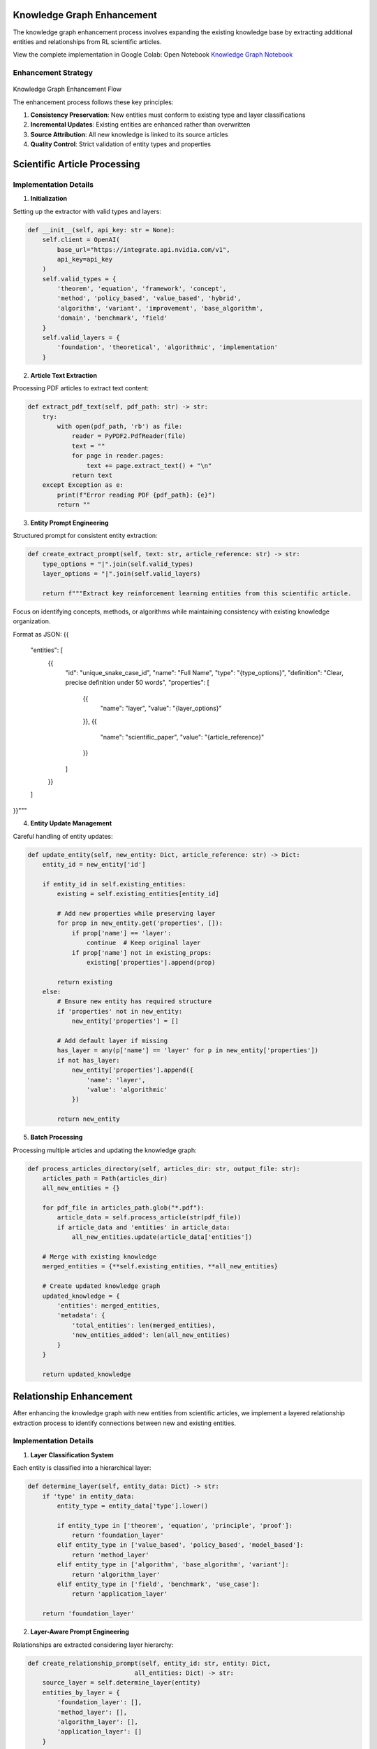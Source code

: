 Knowledge Graph Enhancement
============================

The knowledge graph enhancement process involves expanding the existing knowledge base by extracting additional entities and relationships from RL scientific articles.

.. note::
View the complete implementation in Google Colab: Open Notebook `Knowledge Graph Notebook <https://colab.research.google.com/github/MasrourTawfik/Textra_research_v1/blob/main/docs/notebooks/kg_enhancement.ipynb>`_


Enhancement Strategy
---------------------
.. figure:: ../Images/enhanced_kg.png
    :align: center
    :alt: Knowledge Graph Enhancement Flow
Knowledge Graph Enhancement Flow


The enhancement process follows these key principles:

1. **Consistency Preservation**: New entities must conform to existing type and layer classifications
2. **Incremental Updates**: Existing entities are enhanced rather than overwritten
3. **Source Attribution**: All new knowledge is linked to its source articles
4. **Quality Control**: Strict validation of entity types and properties

Scientific Article Processing
=============================

Implementation Details
----------------------

1. **Initialization**

Setting up the extractor with valid types and layers:

.. code-block:: python

    def __init__(self, api_key: str = None):
        self.client = OpenAI(
            base_url="https://integrate.api.nvidia.com/v1",
            api_key=api_key
        )
        self.valid_types = {
            'theorem', 'equation', 'framework', 'concept', 
            'method', 'policy_based', 'value_based', 'hybrid',
            'algorithm', 'variant', 'improvement', 'base_algorithm',
            'domain', 'benchmark', 'field'
        }
        self.valid_layers = {
            'foundation', 'theoretical', 'algorithmic', 'implementation'
        }

2. **Article Text Extraction**

Processing PDF articles to extract text content:

.. code-block:: python

    def extract_pdf_text(self, pdf_path: str) -> str:
        try:
            with open(pdf_path, 'rb') as file:
                reader = PyPDF2.PdfReader(file)
                text = ""
                for page in reader.pages:
                    text += page.extract_text() + "\n"
                return text
        except Exception as e:
            print(f"Error reading PDF {pdf_path}: {e}")
            return ""

3. **Entity Prompt Engineering**

Structured prompt for consistent entity extraction:

.. code-block:: python

    def create_extract_prompt(self, text: str, article_reference: str) -> str:
        type_options = "|".join(self.valid_types)
        layer_options = "|".join(self.valid_layers)
        
        return f"""Extract key reinforcement learning entities from this scientific article.
Focus on identifying concepts, methods, or algorithms while maintaining consistency with existing knowledge organization.

Format as JSON:
{{
    "entities": [
        {{
            "id": "unique_snake_case_id",
            "name": "Full Name",
            "type": "{type_options}",
            "definition": "Clear, precise definition under 50 words",
            "properties": [
                {{
                    "name": "layer",
                    "value": "{layer_options}"
                }},
                {{
                    "name": "scientific_paper",
                    "value": "{article_reference}"
                }}
            ]
        }}
    ]
}}"""

4. **Entity Update Management**

Careful handling of entity updates:

.. code-block:: python

    def update_entity(self, new_entity: Dict, article_reference: str) -> Dict:
        entity_id = new_entity['id']
        
        if entity_id in self.existing_entities:
            existing = self.existing_entities[entity_id]
            
            # Add new properties while preserving layer
            for prop in new_entity.get('properties', []):
                if prop['name'] == 'layer':
                    continue  # Keep original layer
                if prop['name'] not in existing_props:
                    existing['properties'].append(prop)
            
            return existing
        else:
            # Ensure new entity has required structure
            if 'properties' not in new_entity:
                new_entity['properties'] = []
            
            # Add default layer if missing
            has_layer = any(p['name'] == 'layer' for p in new_entity['properties'])
            if not has_layer:
                new_entity['properties'].append({
                    'name': 'layer',
                    'value': 'algorithmic'
                })
            
            return new_entity

5. **Batch Processing**

Processing multiple articles and updating the knowledge graph:

.. code-block:: python

    def process_articles_directory(self, articles_dir: str, output_file: str):
        articles_path = Path(articles_dir)
        all_new_entities = {}
        
        for pdf_file in articles_path.glob("*.pdf"):
            article_data = self.process_article(str(pdf_file))
            if article_data and 'entities' in article_data:
                all_new_entities.update(article_data['entities'])
        
        # Merge with existing knowledge
        merged_entities = {**self.existing_entities, **all_new_entities}
        
        # Create updated knowledge graph
        updated_knowledge = {
            'entities': merged_entities,
            'metadata': {
                'total_entities': len(merged_entities),
                'new_entities_added': len(all_new_entities)
            }
        }
        
        return updated_knowledge



Relationship Enhancement
=========================

After enhancing the knowledge graph with new entities from scientific articles, we implement a layered relationship extraction process to identify connections between new and existing entities.


Implementation Details
----------------------

1. **Layer Classification System**

Each entity is classified into a hierarchical layer:

.. code-block:: python

    def determine_layer(self, entity_data: Dict) -> str:
        if 'type' in entity_data:
            entity_type = entity_data['type'].lower()
            
            if entity_type in ['theorem', 'equation', 'principle', 'proof']:
                return 'foundation_layer'
            elif entity_type in ['value_based', 'policy_based', 'model_based']:
                return 'method_layer'
            elif entity_type in ['algorithm', 'base_algorithm', 'variant']:
                return 'algorithm_layer'
            elif entity_type in ['field', 'benchmark', 'use_case']:
                return 'application_layer'
        
        return 'foundation_layer'

2. **Layer-Aware Prompt Engineering**

Relationships are extracted considering layer hierarchy:

.. code-block:: python

    def create_relationship_prompt(self, entity_id: str, entity: Dict, 
                                 all_entities: Dict) -> str:
        source_layer = self.determine_layer(entity)
        entities_by_layer = {
            'foundation_layer': [],
            'method_layer': [],
            'algorithm_layer': [],
            'application_layer': []
        }
        
        # Group potential target entities by layer
        for eid, e in all_entities.items():
            if eid != entity_id:
                layer = self.determine_layer(e)
                entities_by_layer[layer].append({
                    'id': eid,
                    'name': e['name'],
                    'type': e.get('type', '')
                })

3. **Directional Relationship Types**

Relationships are categorized by their direction:

- **up**: Connections to higher layers (e.g., foundation to method)
- **down**: Connections to lower layers (e.g., algorithm to foundation)
- **same**: Within-layer relationships (e.g., algorithm to algorithm)
- **across**: Cross-layer non-hierarchical relationships

4. **Statistical Analysis**

Tracking relationship statistics:

.. code-block:: python

    layer_statistics = {
        'foundation_layer': {'total': 0, 'connected': 0},
        'method_layer': {'total': 0, 'connected': 0},
        'algorithm_layer': {'total': 0, 'connected': 0},
        'application_layer': {'total': 0, 'connected': 0}
    }

    layer_connections = {
        'up': sum(1 for rel in new_relationships if rel['direction'] == 'up'),
        'down': sum(1 for rel in new_relationships if rel['direction'] == 'down'),
        'same': sum(1 for rel in new_relationships if rel['direction'] == 'same'),
        'across': sum(1 for rel in new_relationships if rel['direction'] == 'across')
    }

5. **Integration Process**

Merging new relationships with existing ones:

.. code-block:: python

    def extract_relationships(self, updated_kg_file: str, output_dir: str):
        # Identify new entities
        new_entities = {
            entity_id: entity 
            for entity_id, entity in updated_entities.items()
            if entity_id not in self.original_entities
        }

        # Process only new entities
        new_relationships = []
        for entity_id, entity in new_entities.items():
            # Extract relationships using LLM
            completion = self.client.chat.completions.create(
                model="nvidia/llama-3.1-nemotron-70b-instruct",
                messages=[{
                    "role": "user", 
                    "content": self.create_relationship_prompt(
                        entity_id, entity, updated_entities
                    )
                }],
                temperature=0.3
            )

        # Combine and deduplicate
        all_relationships = self.existing_relationships + new_relationships
        unique_relationships = self.remove_duplicates(all_relationships)

6. **Output Structure**

Final relationship data format:

.. code-block:: json

    {
        "relationships": [
            {
                "source": "entity_id",
                "source_layer": "layer_name",
                "target": "target_entity_id",
                "target_layer": "layer_name",
                "type": "relationship_type",
                "direction": "up|down|same|across"
            }
        ],
        "metadata": {
            "total_relationships": 0,
            "new_relationships_added": 0,
            "layer_statistics": {},
            "layer_connections": {
                "up": 0,
                "down": 0,
                "same": 0,
                "across": 0
            }
        }
    }
















































Entity Consolidation
====================

The entity consolidation phase focuses on identifying and merging duplicate entities while preserving all relevant information and maintaining relationship integrity. This process ensures a clean, non-redundant knowledge graph.



Implementation Details
----------------------

1. **Duplicate Detection**

The system uses strict criteria for identifying duplicates:

.. code-block:: python

    def create_duplicate_detection_prompt(self, entities: Dict) -> str:
        entities_list = []
        for entity_id, entity in entities.items():
            entities_list.append({
                "id": entity_id,
                "name": entity["name"],
                "type": entity["type"],
                "definition": entity.get("definition", "")
            })

        return f"""Analyze these entities and identify ONLY EXACT duplicate concepts.
        Return the response as clean JSON without any markdown formatting.

        STRICT GUIDELINES:
        1. Only group entities that are literally the same thing
        2. DO NOT group variants or improvements 
        3. DO NOT group general concepts with specific implementations
        4. If unsure, DO NOT group them
        5. Mark any uncertain groups with "REMOVED" in the reason"""

2. **Validation Rules**

Strict validation to prevent incorrect merges:

.. code-block:: python

    def validate_merge_group(self, group: Dict) -> bool:
        # Skip if marked as removed
        if "REMOVED" in group['reason'].upper():
            return False
            
        # Skip if mentions specific concepts
        skip_keywords = ['variant', 'improvement', 'extension', 
                        'specific', 'implementation', 'enhancement']
        
        if any(keyword in group['reason'].lower() 
               for keyword in skip_keywords):
            return False
            
        return True

3. **Entity Merging Process**

Careful merging of duplicate entities:

.. code-block:: python

    def merge_entities(self, entity_groups: List[Dict], entities: Dict) -> Dict:
        merged_entities = entities.copy()
        
        for group in valid_groups:
            main_id = group['main_id']
            main_entity = merged_entities[main_id]
            merged_definitions = set([main_entity.get('definition', '')])
            merged_properties = main_entity.get('properties', [])
            merged_papers = set()
            
            for dup_id in group['duplicate_ids']:
                self.id_mapping[dup_id] = main_id
                
                if dup_id in merged_entities:
                    dup_entity = merged_entities[dup_id]
                    
                    # Merge definitions and properties
                    merged_definitions.add(dup_entity['definition'])
                    for prop in dup_entity.get('properties', []):
                        if prop not in merged_properties:
                            merged_properties.append(prop)

4. **Relationship Update**

Maintaining relationship integrity after merging:

.. code-block:: python

    def update_relationships(self, relationships_data: Dict) -> Dict:
        updated_relationships = []
        seen = set()
        
        for rel in relationships_data.get('relationships', []):
            source = self.id_mapping.get(rel['source'], rel['source'])
            target = self.id_mapping.get(rel['target'], rel['target'])
            
            # Create unique key for relationship
            rel_key = (source, target, rel['type'])
            
            if rel_key not in seen:
                seen.add(rel_key)
                rel_copy = rel.copy()
                rel_copy['source'] = source
                rel_copy['target'] = target
                updated_relationships.append(rel_copy)

5. **Output Format**

The consolidated knowledge graph format:

.. code-block:: json

    {
        "entities": {
            "entity_id": {
                "name": "Entity Name",
                "type": "entity_type",
                "definition": "Combined definitions",
                "properties": [
                    {
                        "name": "property_name",
                        "value": "property_value"
                    }
                ]
            }
        },
        "metadata": {
            "original_count": 0,
            "final_count": 0,
            "duplicates_merged": 0,
            "merge_groups": []
        }
    }

Key Features
-------------

1. **Strict Duplicate Detection**:
   - Exact match requirements
   - Variant exclusion
   - Implementation differentiation

2. **Safe Merging**:
   - Definition preservation
   - Property combination
   - Paper reference maintenance

3. **Relationship Integrity**:
   - ID mapping
   - Relationship deduplication
   - Direction preservation

4. **Quality Control**:
   - Validation checks
   - Keyword filtering
   - Uncertain group removal


















Consolidated Graph Building
============================

The final phase involves building an enhanced Neo4j graph from the consolidated knowledge base, including scientific paper references and improved metadata.



Implementation Details
----------------------

1. **Node Creation**

Enhanced node creation with paper references:

.. code-block:: python

    def create_node(self, tx, entity_id, entity_data):
        # Prepare node properties
        node_props = {
            'id': entity_id,
            'name': entity_data['name'],
            'type': entity_data['type'],
            'definition': entity_data['definition'],
            'domains': entity_data.get('domains', []),
            'properties': properties_list,
            'scientific_papers': [p['value'] for p in entity_data.get('properties', []) 
                                if p.get('name') == 'scientific_paper']
        }

        # Handle different node types
        if entity_data['type'].lower() == 'domain':
            query = """
            MERGE (n:Domain {id: $id})
            SET n = $node_props
            """
        else:
            query = f"""
            MERGE (n:Concept:{type_label} {{id: $id}})
            SET n = $node_props
            """

2. **Paper References**

Creating paper nodes and relationships:

.. code-block:: python

    # Create paper nodes and relationships
    if node_props['scientific_papers']:
        for paper in node_props['scientific_papers']:
            paper_query = """
            MERGE (p:Paper {id: $paper_id})
            SET p.name = $paper_id
            WITH p
            MATCH (n)
            WHERE n.id = $entity_id
            MERGE (n)-[r:REFERENCED_IN]->(p)
            """
            tx.run(paper_query, paper_id=paper, entity_id=entity_id)

3. **Relationship Processing**

Enhanced relationship creation with type cleaning:

.. code-block:: python

    def create_relationships(self, tx, relationships_data):
        for rel in relationships:
            # Clean relationship type
            rel_type = rel['type'].upper()\
                .replace(' ', '_')\
                .replace('(', '')\
                .replace(')', '')\
                .replace('-', '_')\
                .replace('.', '_')\
                .replace(':', '_')
            
            query = f"""
            MATCH (source)
            WHERE source.id = $source
            MATCH (target)
            WHERE target.id = $target
            MERGE (source)-[r:{rel_type}]->(target)
            SET r.source_layer = $source_layer
            SET r.target_layer = $target_layer
            SET r.direction = $direction
            """

4. **Index Creation**

Comprehensive indexing strategy:

.. code-block:: python

    def create_indices(self, tx):
        queries = [
            "CREATE INDEX concept_type_idx IF NOT EXISTS FOR (n:Concept) ON (n.type)",
            "CREATE INDEX concept_name_idx IF NOT EXISTS FOR (n:Concept) ON (n.name)",
            "CREATE INDEX concept_id_idx IF NOT EXISTS FOR (n:Concept) ON (n.id)",
            "CREATE INDEX domain_id_idx IF NOT EXISTS FOR (n:Domain) ON (n.id)",
            "CREATE INDEX domain_name_idx IF NOT EXISTS FOR (n:Domain) ON (n.name)",
            "CREATE INDEX paper_id_idx IF NOT EXISTS FOR (n:Paper) ON (n.id)"
        ]

5. **Metadata Enhancement**

Adding graph analytics:

.. code-block:: python

    def add_metadata(self, tx):
        queries = [
            """
            MATCH (n)
            WHERE n:Concept OR n:Domain
            SET n.degree = COUNT {(n)--()}
            """,
            """
            MATCH (n)
            WHERE n:Concept OR n:Domain
            SET n.in_degree = COUNT {(n)<--()}
            """,
            """
            MATCH (n)
            WHERE n:Concept OR n:Domain
            SET n.out_degree = COUNT {(n)-->()}
            """
        ]

Key Features
-------------

1. **Enhanced Node Types**:
   - Concept nodes with dynamic typing
   - Domain nodes for categorization
   - Paper nodes for scientific references
   - Property lists with scientific papers

2. **Relationship Types**:
   - Standard concept relationships
   - Paper reference relationships
   - Layer-aware connections
   - Directional metadata

3. **Performance Optimization**:
   - Strategic index creation
   - Type-specific indices
   - Name and ID indexing
   - Paper reference indexing

4. **Graph Analytics**:
   - Degree centrality
   - In-degree measurement
   - Out-degree measurement
   - Connection statistics

Usage Example
--------------

Building the complete consolidated graph:

.. code-block:: python

    def main():
        ENTITIES_FILE = "consolidated_knowledge_graph.json"
        RELATIONSHIPS_FILE = "consolidated_relationships.json"
        
        graph = ConsolidatedGraphBuilder()
        try:
            graph.build_graph(ENTITIES_FILE, RELATIONSHIPS_FILE)
        finally:
            graph.close()

